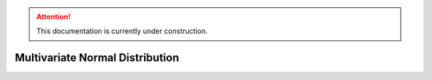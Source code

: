 .. attention::
   This documentation is currently under construction.

*********************************
Multivariate Normal Distribution
*********************************

